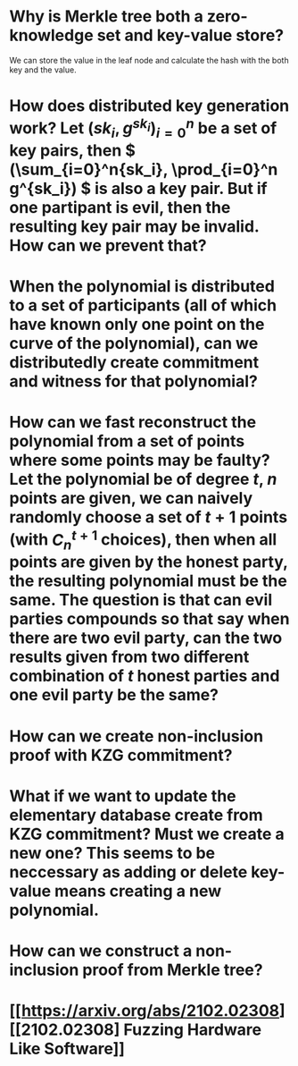 * Why is Merkle tree both a zero-knowledge set and key-value store?
We can store the value in the leaf node and calculate the hash with the both key and the value.
* How does distributed key generation work? Let \( (sk_i, g^{sk_i})_{i = 0}^n \) be a set of key pairs, then \( (\sum_{i=0}^n{sk_i}, \prod_{i=0}^n g^{sk_i}) \) is also a key pair. But if one partipant is evil, then the resulting key pair may be invalid. How can we prevent that?
* When the polynomial is distributed to a set of participants (all of which have known only one point on the curve of the polynomial), can we distributedly create commitment and witness for that polynomial?
* How can we fast reconstruct the polynomial from a set of points where some points may be faulty? Let the polynomial be of degree \(t\), \(n\) points are given, we can naively randomly choose a set of \(t+1\) points (with \( C_n^{t+1} \) choices), then when all points are given by the honest party, the resulting polynomial must be the same. The question is that can evil parties compounds so that say when there are two evil party, can the two results given from two different combination of \(t\) honest parties and one evil party be the same?
* How can we create non-inclusion proof with KZG commitment?
* What if we want to update the elementary database create from KZG commitment? Must we create a new one? This seems to be neccessary as adding or delete key-value means creating a new polynomial.
* How can we construct a non-inclusion proof from Merkle tree?
* [[https://arxiv.org/abs/2102.02308][[2102.02308] Fuzzing Hardware Like Software]]